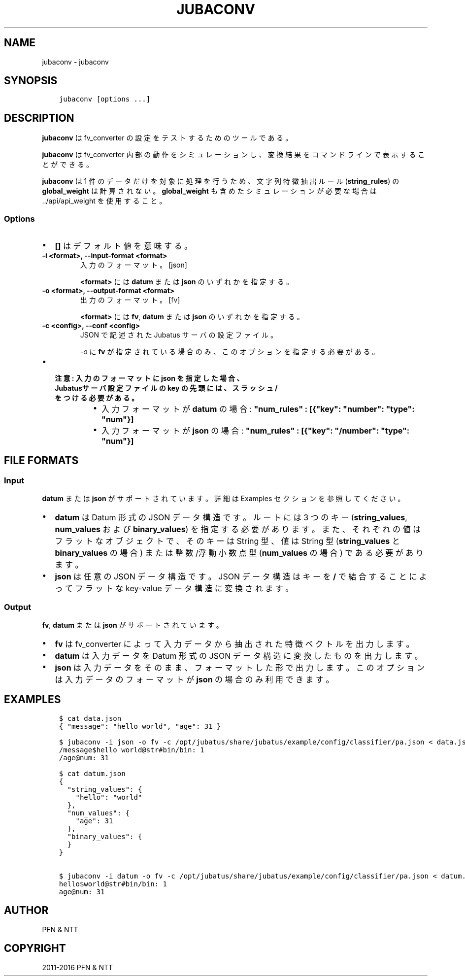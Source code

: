 .\" Man page generated from reStructuredText.
.
.TH "JUBACONV" "1" " " "" "Jubatus"
.SH NAME
jubaconv \- jubaconv
.
.nr rst2man-indent-level 0
.
.de1 rstReportMargin
\\$1 \\n[an-margin]
level \\n[rst2man-indent-level]
level margin: \\n[rst2man-indent\\n[rst2man-indent-level]]
-
\\n[rst2man-indent0]
\\n[rst2man-indent1]
\\n[rst2man-indent2]
..
.de1 INDENT
.\" .rstReportMargin pre:
. RS \\$1
. nr rst2man-indent\\n[rst2man-indent-level] \\n[an-margin]
. nr rst2man-indent-level +1
.\" .rstReportMargin post:
..
.de UNINDENT
. RE
.\" indent \\n[an-margin]
.\" old: \\n[rst2man-indent\\n[rst2man-indent-level]]
.nr rst2man-indent-level -1
.\" new: \\n[rst2man-indent\\n[rst2man-indent-level]]
.in \\n[rst2man-indent\\n[rst2man-indent-level]]u
..
.SH SYNOPSIS
.INDENT 0.0
.INDENT 3.5
.sp
.nf
.ft C
jubaconv [options ...]
.ft P
.fi
.UNINDENT
.UNINDENT
.SH DESCRIPTION
.sp
\fBjubaconv\fP は fv_converter の設定をテストするためのツールである。
.sp
\fBjubaconv\fP は fv_converter 内部の動作をシミュレーションし、変換結果をコマンドラインで表示することができる。
.sp
\fBjubaconv\fP は 1 件のデータだけを対象に処理を行うため、文字列特徴抽出ルール (\fBstring_rules\fP) の \fBglobal_weight\fP は計算されない。
\fBglobal_weight\fP も含めたシミュレーションが必要な場合は \&../api/api_weight を使用すること。
.SS Options
.INDENT 0.0
.IP \(bu 2
\fB[]\fP はデフォルト値を意味する。
.UNINDENT
.INDENT 0.0
.TP
.B \-i <format>, \-\-input\-format <format>
入力のフォーマット。 [json]
.sp
\fB<format>\fP には \fBdatum\fP または \fBjson\fP のいずれかを指定する。
.UNINDENT
.INDENT 0.0
.TP
.B \-o <format>, \-\-output\-format <format>
出力のフォーマット。 [fv]
.sp
\fB<format>\fP には \fBfv\fP, \fBdatum\fP または \fBjson\fP のいずれかを指定する。
.UNINDENT
.INDENT 0.0
.TP
.B \-c <config>, \-\-conf <config>
JSON で記述された Jubatus サーバの設定ファイル。
.sp
\fI\%\-o\fP に \fBfv\fP が指定されている場合のみ、このオプションを指定する必要がある。
.UNINDENT
.INDENT 0.0
.IP \(bu 2
.INDENT 2.0
.TP
.B 注意: 入力のフォーマットに \fBjson\fP を指定した場合、 Jubatusサーバ設定ファイルの \fBkey\fP の先頭には、スラッシュ \fB/\fP をつける必要がある。
.INDENT 7.0
.IP \(bu 2
入力フォーマットが \fBdatum\fP の場合: \fB"num_rules" : [{"key": "number": "type": "num"}]\fP
.IP \(bu 2
入力フォーマットが \fBjson\fP の場合: \fB"num_rules" : [{"key": "/number": "type": "num"}]\fP
.UNINDENT
.UNINDENT
.UNINDENT
.SH FILE FORMATS
.SS Input
.sp
\fBdatum\fP または \fBjson\fP がサポートされています。
詳細は Examples セクションを参照してください。
.INDENT 0.0
.IP \(bu 2
\fBdatum\fP は Datum 形式の JSON データ構造です。
ルートには 3 つのキー (\fBstring_values\fP, \fBnum_values\fP および \fBbinary_values\fP) を指定する必要があります。また、それぞれの値はフラットなオブジェクトで、そのキーは String 型、値は String 型 (\fBstring_values\fP と \fBbinary_values\fP の場合) または整数/浮動小数点型 (\fBnum_values\fP の場合) である必要があります。
.IP \(bu 2
\fBjson\fP は任意の JSON データ構造です。
JSON データ構造はキーを \fB/\fP で結合することによってフラットな key\-value データ構造に変換されます。
.UNINDENT
.SS Output
.sp
\fBfv\fP, \fBdatum\fP または \fBjson\fP がサポートされています。
.INDENT 0.0
.IP \(bu 2
\fBfv\fP は fv_converter によって入力データから抽出された特徴ベクトルを出力します。
.IP \(bu 2
\fBdatum\fP は入力データを Datum 形式の JSON データ構造に変換したものを出力します。
.IP \(bu 2
\fBjson\fP は入力データをそのまま、フォーマットした形で出力します。
このオプションは入力データのフォーマットが \fBjson\fP の場合のみ利用できます。
.UNINDENT
.SH EXAMPLES
.INDENT 0.0
.INDENT 3.5
.sp
.nf
.ft C
$ cat data.json
{ "message": "hello world", "age": 31 }

$ jubaconv \-i json \-o fv \-c /opt/jubatus/share/jubatus/example/config/classifier/pa.json < data.json
/message$hello world@str#bin/bin: 1
/age@num: 31

$ cat datum.json
{
  "string_values": {
    "hello": "world"
  },
  "num_values": {
    "age": 31
  },
  "binary_values": {
  }
}

$ jubaconv \-i datum \-o fv \-c /opt/jubatus/share/jubatus/example/config/classifier/pa.json < datum.json
hello$world@str#bin/bin: 1
age@num: 31
.ft P
.fi
.UNINDENT
.UNINDENT
.SH AUTHOR
PFN & NTT
.SH COPYRIGHT
2011-2016 PFN & NTT
.\" Generated by docutils manpage writer.
.

